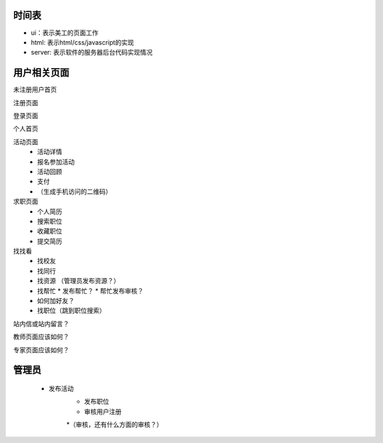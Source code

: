时间表
======


* ui：表示美工的页面工作
* html: 表示html/css/javascript的实现
* server: 表示软件的服务器后台代码实现情况


用户相关页面
============


未注册用户首页

注册页面

登录页面

个人首页

活动页面
	* 活动详情
	* 报名参加活动
	* 活动回顾
	* 支付
	*  （生成手机访问的二维码）
	
求职页面
	* 个人简历
	* 搜索职位
	* 收藏职位
	* 提交简历
	
找找看
	* 找校友
	* 找同行
	* 找资源 （管理员发布资源？）
	* 找帮忙
	  * 发布帮忙？
	  * 帮忙发布审核？
	* 如何加好友？
	
	* 找职位（跳到职位搜索）
	
站内信或站内留言？
	
教师页面应该如何？

专家页面应该如何？


管理员
=======

    * 发布活动
	* 发布职位
	* 审核用户注册
	*（审核，还有什么方面的审核？）
